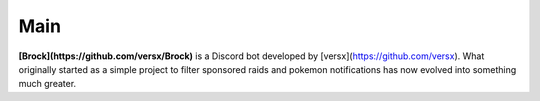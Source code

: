 *************
Main
*************

**[Brock](https://github.com/versx/Brock)** is a Discord bot developed by [versx](https://github.com/versx). What originally started as a simple project to filter sponsored raids and pokemon notifications has now evolved into something much greater.